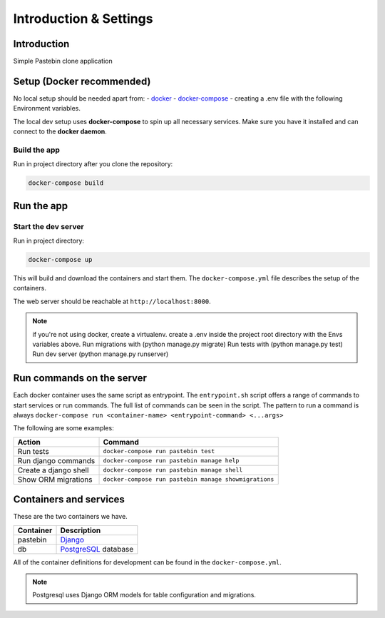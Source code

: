***********************
Introduction & Settings
***********************

Introduction
============

Simple Pastebin clone application

Setup (Docker recommended)
================

No local setup should be needed apart from:
- `docker <https://docs.docker.com/engine/installation/>`__
- `docker-compose <https://docs.docker.com/compose/>`__
- creating a .env file with the following Environment variables.

.. code:: bash
    DEBUG=whatever
    SECRET_KEY=whatever
    PG_USERNAME=whatever
    PG_PASSWORD=whatever
    PG_NAME=whatever
    PG_HOST=whatever
    PG_PORT=whatever

The local dev setup uses **docker-compose** to spin up all necessary services.
Make sure you have it installed and can connect to the **docker daemon**.

Build the app
-------------

Run in project directory after you clone the repository:

.. code:: bash

    docker-compose build

Run the app
===========

Start the dev server
------------------

Run in project directory:

.. code:: bash

    docker-compose up

This will build and download the containers and start them. The ``docker-compose.yml``
file describes the setup of the containers.

The web server should be reachable at ``http://localhost:8000``.

.. note:: if you're not using docker, create a virtualenv.
    create a .env inside the project root directory with the Envs variables above.
    Run migrations with (python manage.py migrate)
    Run tests with (python manage.py test)
    Run dev server (python manage.py runserver)


Run commands on the server
==========================

Each docker container uses the same script as entrypoint. The ``entrypoint.sh``
script offers a range of commands to start services or run commands.
The full list of commands can be seen in the script.
The pattern to run a command is always
``docker-compose run <container-name> <entrypoint-command> <...args>``

The following are some examples:

+-------------------------------------+----------------------------------------------------------+
| Action                              | Command                                                  |
+=====================================+==========================================================+
| Run tests                           | ``docker-compose run pastebin test``                     |
+-------------------------------------+----------------------------------------------------------+
| Run django commands                 | ``docker-compose run pastebin manage help``              |
+-------------------------------------+----------------------------------------------------------+
| Create a django shell               | ``docker-compose run pastebin manage shell``             |
+-------------------------------------+----------------------------------------------------------+
| Show ORM migrations                 | ``docker-compose run pastebin manage showmigrations``    |
+-------------------------------------+----------------------------------------------------------+


Containers and services
=======================

These are the two containers we have.

+-----------+-------------------------------------------------------------------------+
| Container | Description                                                             |
+===========+=========================================================================+
| pastebin  | `Django <https://www.djangoproject.com/>`__                             |
+-----------+-------------------------------------------------------------------------+
| db        | `PostgreSQL <https://www.postgresql.org/>`__ database                   |
+-----------+-------------------------------------------------------------------------+

All of the container definitions for development can be found in the ``docker-compose.yml``.

.. note:: Postgresql uses Django ORM models for table configuration and migrations.

